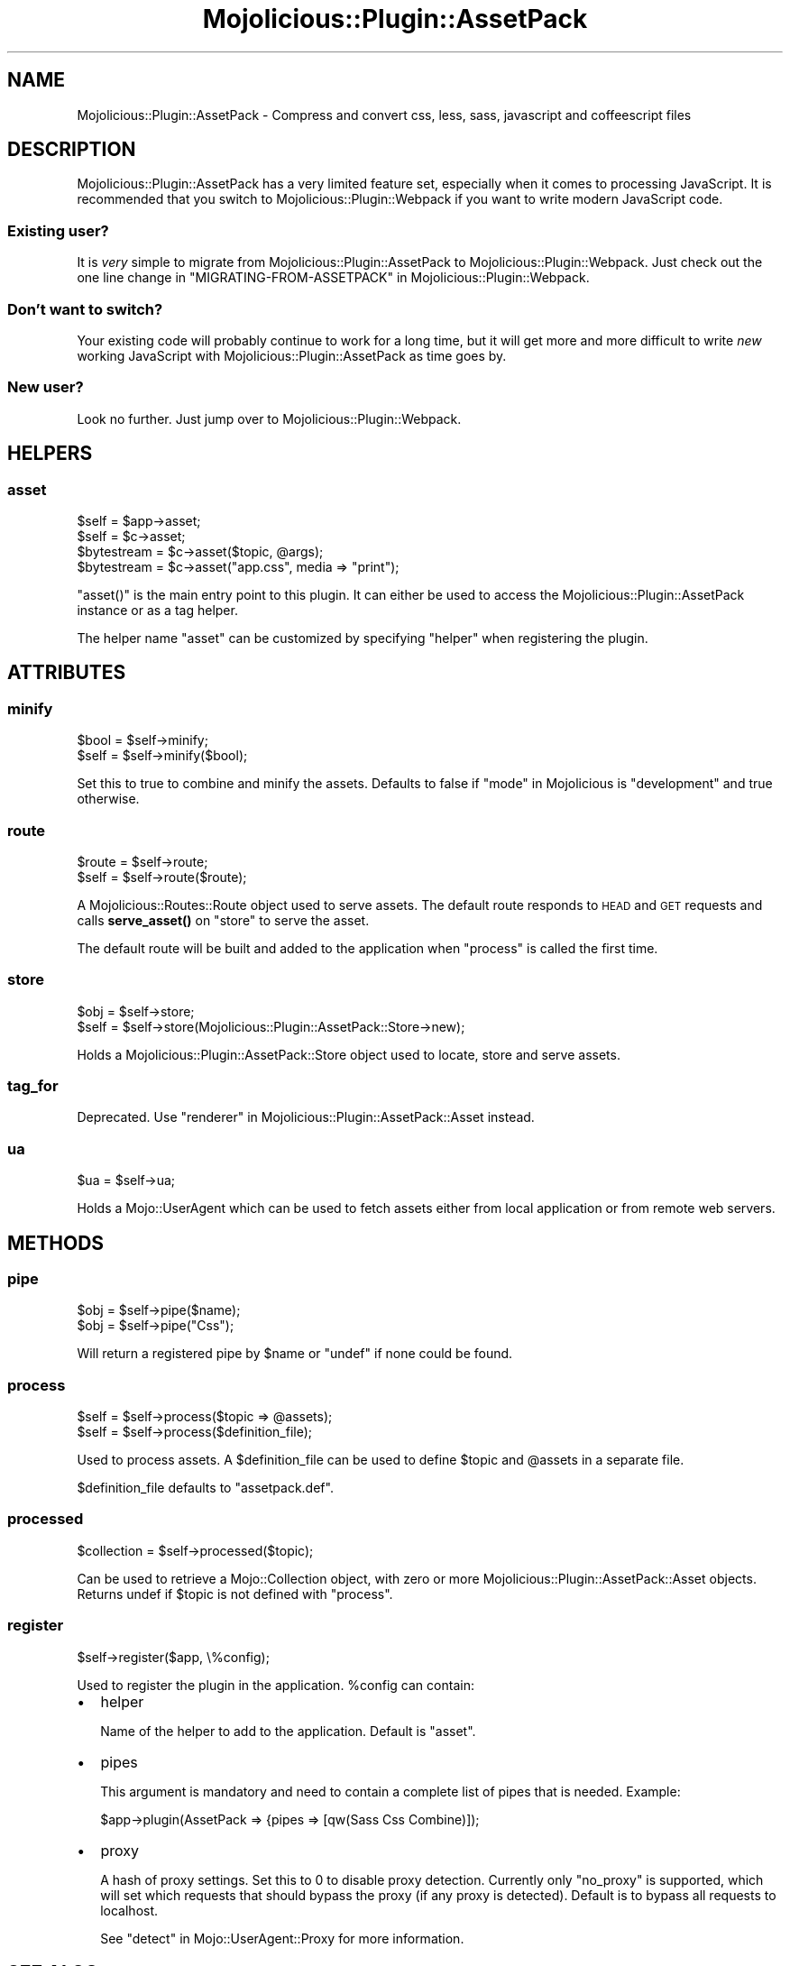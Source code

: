 .\" Automatically generated by Pod::Man 4.14 (Pod::Simple 3.40)
.\"
.\" Standard preamble:
.\" ========================================================================
.de Sp \" Vertical space (when we can't use .PP)
.if t .sp .5v
.if n .sp
..
.de Vb \" Begin verbatim text
.ft CW
.nf
.ne \\$1
..
.de Ve \" End verbatim text
.ft R
.fi
..
.\" Set up some character translations and predefined strings.  \*(-- will
.\" give an unbreakable dash, \*(PI will give pi, \*(L" will give a left
.\" double quote, and \*(R" will give a right double quote.  \*(C+ will
.\" give a nicer C++.  Capital omega is used to do unbreakable dashes and
.\" therefore won't be available.  \*(C` and \*(C' expand to `' in nroff,
.\" nothing in troff, for use with C<>.
.tr \(*W-
.ds C+ C\v'-.1v'\h'-1p'\s-2+\h'-1p'+\s0\v'.1v'\h'-1p'
.ie n \{\
.    ds -- \(*W-
.    ds PI pi
.    if (\n(.H=4u)&(1m=24u) .ds -- \(*W\h'-12u'\(*W\h'-12u'-\" diablo 10 pitch
.    if (\n(.H=4u)&(1m=20u) .ds -- \(*W\h'-12u'\(*W\h'-8u'-\"  diablo 12 pitch
.    ds L" ""
.    ds R" ""
.    ds C` ""
.    ds C' ""
'br\}
.el\{\
.    ds -- \|\(em\|
.    ds PI \(*p
.    ds L" ``
.    ds R" ''
.    ds C`
.    ds C'
'br\}
.\"
.\" Escape single quotes in literal strings from groff's Unicode transform.
.ie \n(.g .ds Aq \(aq
.el       .ds Aq '
.\"
.\" If the F register is >0, we'll generate index entries on stderr for
.\" titles (.TH), headers (.SH), subsections (.SS), items (.Ip), and index
.\" entries marked with X<> in POD.  Of course, you'll have to process the
.\" output yourself in some meaningful fashion.
.\"
.\" Avoid warning from groff about undefined register 'F'.
.de IX
..
.nr rF 0
.if \n(.g .if rF .nr rF 1
.if (\n(rF:(\n(.g==0)) \{\
.    if \nF \{\
.        de IX
.        tm Index:\\$1\t\\n%\t"\\$2"
..
.        if !\nF==2 \{\
.            nr % 0
.            nr F 2
.        \}
.    \}
.\}
.rr rF
.\" ========================================================================
.\"
.IX Title "Mojolicious::Plugin::AssetPack 3"
.TH Mojolicious::Plugin::AssetPack 3 "2020-09-06" "perl v5.32.0" "User Contributed Perl Documentation"
.\" For nroff, turn off justification.  Always turn off hyphenation; it makes
.\" way too many mistakes in technical documents.
.if n .ad l
.nh
.SH "NAME"
Mojolicious::Plugin::AssetPack \- Compress and convert css, less, sass, javascript and coffeescript files
.SH "DESCRIPTION"
.IX Header "DESCRIPTION"
Mojolicious::Plugin::AssetPack has a very limited feature set, especially
when it comes to processing JavaScript. It is recommended that you switch to
Mojolicious::Plugin::Webpack if you want to write modern JavaScript code.
.SS "Existing user?"
.IX Subsection "Existing user?"
It is \fIvery\fR simple to migrate from Mojolicious::Plugin::AssetPack to
Mojolicious::Plugin::Webpack. Just check out the one line change in
\&\*(L"MIGRATING-FROM-ASSETPACK\*(R" in Mojolicious::Plugin::Webpack.
.SS "Don't want to switch?"
.IX Subsection "Don't want to switch?"
Your existing code will probably continue to work for a long time, but it will
get more and more difficult to write \fInew\fR working JavaScript with
Mojolicious::Plugin::AssetPack as time goes by.
.SS "New user?"
.IX Subsection "New user?"
Look no further. Just jump over to Mojolicious::Plugin::Webpack.
.SH "HELPERS"
.IX Header "HELPERS"
.SS "asset"
.IX Subsection "asset"
.Vb 4
\&  $self = $app\->asset;
\&  $self = $c\->asset;
\&  $bytestream = $c\->asset($topic, @args);
\&  $bytestream = $c\->asset("app.css", media => "print");
.Ve
.PP
\&\f(CW\*(C`asset()\*(C'\fR is the main entry point to this plugin. It can either be used to
access the Mojolicious::Plugin::AssetPack instance or as a tag helper.
.PP
The helper name \*(L"asset\*(R" can be customized by specifying \*(L"helper\*(R" when
registering the plugin.
.SH "ATTRIBUTES"
.IX Header "ATTRIBUTES"
.SS "minify"
.IX Subsection "minify"
.Vb 2
\&  $bool = $self\->minify;
\&  $self = $self\->minify($bool);
.Ve
.PP
Set this to true to combine and minify the assets. Defaults to false if
\&\*(L"mode\*(R" in Mojolicious is \*(L"development\*(R" and true otherwise.
.SS "route"
.IX Subsection "route"
.Vb 2
\&  $route = $self\->route;
\&  $self = $self\->route($route);
.Ve
.PP
A Mojolicious::Routes::Route object used to serve assets. The default route
responds to \s-1HEAD\s0 and \s-1GET\s0 requests and calls
\&\fBserve_asset()\fR on \*(L"store\*(R"
to serve the asset.
.PP
The default route will be built and added to the application
when \*(L"process\*(R" is called the first time.
.SS "store"
.IX Subsection "store"
.Vb 2
\&  $obj = $self\->store;
\&  $self = $self\->store(Mojolicious::Plugin::AssetPack::Store\->new);
.Ve
.PP
Holds a Mojolicious::Plugin::AssetPack::Store object used to locate, store
and serve assets.
.SS "tag_for"
.IX Subsection "tag_for"
Deprecated. Use \*(L"renderer\*(R" in Mojolicious::Plugin::AssetPack::Asset instead.
.SS "ua"
.IX Subsection "ua"
.Vb 1
\&  $ua = $self\->ua;
.Ve
.PP
Holds a Mojo::UserAgent which can be used to fetch assets either from local
application or from remote web servers.
.SH "METHODS"
.IX Header "METHODS"
.SS "pipe"
.IX Subsection "pipe"
.Vb 2
\&  $obj = $self\->pipe($name);
\&  $obj = $self\->pipe("Css");
.Ve
.PP
Will return a registered pipe by \f(CW$name\fR or \f(CW\*(C`undef\*(C'\fR if none could be found.
.SS "process"
.IX Subsection "process"
.Vb 2
\&  $self = $self\->process($topic => @assets);
\&  $self = $self\->process($definition_file);
.Ve
.PP
Used to process assets. A \f(CW$definition_file\fR can be used to define \f(CW$topic\fR
and \f(CW@assets\fR in a separate file.
.PP
\&\f(CW$definition_file\fR defaults to \*(L"assetpack.def\*(R".
.SS "processed"
.IX Subsection "processed"
.Vb 1
\&  $collection = $self\->processed($topic);
.Ve
.PP
Can be used to retrieve a Mojo::Collection object, with zero or more
Mojolicious::Plugin::AssetPack::Asset objects. Returns undef if \f(CW$topic\fR is
not defined with \*(L"process\*(R".
.SS "register"
.IX Subsection "register"
.Vb 1
\&  $self\->register($app, \e%config);
.Ve
.PP
Used to register the plugin in the application. \f(CW%config\fR can contain:
.IP "\(bu" 2
helper
.Sp
Name of the helper to add to the application. Default is \*(L"asset\*(R".
.IP "\(bu" 2
pipes
.Sp
This argument is mandatory and need to contain a complete list of pipes that is
needed. Example:
.Sp
.Vb 1
\&  $app\->plugin(AssetPack => {pipes => [qw(Sass Css Combine)]);
.Ve
.IP "\(bu" 2
proxy
.Sp
A hash of proxy settings. Set this to \f(CW0\fR to disable proxy detection.
Currently only \*(L"no_proxy\*(R" is supported, which will set which requests that
should bypass the proxy (if any proxy is detected). Default is to bypass all
requests to localhost.
.Sp
See \*(L"detect\*(R" in Mojo::UserAgent::Proxy for more information.
.SH "SEE ALSO"
.IX Header "SEE ALSO"
Mojolicious::Plugin::Webpack.
.SH "COPYRIGHT AND LICENSE"
.IX Header "COPYRIGHT AND LICENSE"
Copyright (C) 2020, Jan Henning Thorsen
.PP
This program is free software, you can redistribute it and/or modify it under
the terms of the Artistic License version 2.0.
.SH "AUTHOR"
.IX Header "AUTHOR"
Jan Henning Thorsen \- \f(CW\*(C`jhthorsen@cpan.org\*(C'\fR
.PP
Alexander Rymasheusky
.PP
Mark Grimes \- \f(CW\*(C`mgrimes@cpan.org\*(C'\fR
.PP
Per Edin \- \f(CW\*(C`info@peredin.com\*(C'\fR
.PP
Viktor Turskyi
